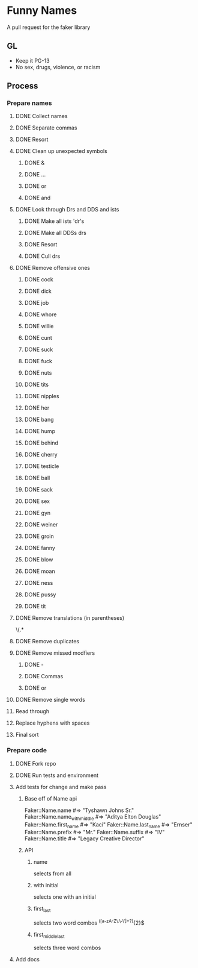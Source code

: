 * Funny Names
A pull request for the faker library
** GL
- Keep it PG-13
- No sex, drugs, violence, or racism
** Process
*** Prepare names
**** DONE Collect names
CLOSED: [2017-05-11 Thu 10:44]
**** DONE Separate commas
CLOSED: [2017-05-11 Thu 12:52]
**** DONE Resort
CLOSED: [2017-05-11 Thu 12:55]
**** DONE Clean up unexpected symbols
CLOSED: [2017-05-11 Thu 12:59]
***** DONE &
CLOSED: [2017-05-11 Thu 12:56]
***** DONE ...
CLOSED: [2017-05-11 Thu 12:57]
***** DONE or
CLOSED: [2017-05-11 Thu 12:57]
***** DONE and
CLOSED: [2017-05-11 Thu 12:58]
**** DONE Look through Drs and DDS and ists
CLOSED: [2017-05-11 Thu 13:02]
***** DONE Make all ists 'dr's
CLOSED: [2017-05-11 Thu 13:00]
***** DONE Make all DDSs drs
CLOSED: [2017-05-11 Thu 13:01]
***** DONE Resort
CLOSED: [2017-05-11 Thu 13:02]
***** DONE Cull drs
CLOSED: [2017-05-11 Thu 13:02]
**** DONE Remove offensive ones
CLOSED: [2017-05-11 Thu 12:56]
***** DONE cock
CLOSED: [2017-05-11 Thu 12:24]
***** DONE dick
CLOSED: [2017-05-11 Thu 12:25]
***** DONE job
CLOSED: [2017-05-11 Thu 12:25]
***** DONE whore
CLOSED: [2017-05-11 Thu 12:25]
***** DONE willie
CLOSED: [2017-05-11 Thu 12:27]
***** DONE cunt
CLOSED: [2017-05-11 Thu 12:27]
***** DONE suck
CLOSED: [2017-05-11 Thu 12:28]
***** DONE fuck
CLOSED: [2017-05-11 Thu 12:28]
***** DONE nuts
CLOSED: [2017-05-11 Thu 12:28]
***** DONE tits
CLOSED: [2017-05-11 Thu 12:29]
***** DONE nipples
CLOSED: [2017-05-11 Thu 12:29]
***** DONE her
CLOSED: [2017-05-11 Thu 12:33]
***** DONE bang
CLOSED: [2017-05-11 Thu 12:33]
***** DONE hump
CLOSED: [2017-05-11 Thu 12:33]
***** DONE behind
CLOSED: [2017-05-11 Thu 12:33]
***** DONE cherry
CLOSED: [2017-05-11 Thu 12:33]
***** DONE testicle
CLOSED: [2017-05-11 Thu 12:34]
***** DONE ball
CLOSED: [2017-05-11 Thu 12:35]
***** DONE sack
CLOSED: [2017-05-11 Thu 12:35]
***** DONE sex
CLOSED: [2017-05-11 Thu 12:39]
***** DONE gyn
CLOSED: [2017-05-11 Thu 12:53]
***** DONE weiner
CLOSED: [2017-05-11 Thu 12:53]
***** DONE groin
CLOSED: [2017-05-11 Thu 12:54]
***** DONE fanny
CLOSED: [2017-05-11 Thu 12:54]
***** DONE blow
CLOSED: [2017-05-11 Thu 12:54]
***** DONE moan
CLOSED: [2017-05-11 Thu 12:55]
***** DONE ness
CLOSED: [2017-05-11 Thu 12:55]
***** DONE pussy
CLOSED: [2017-05-11 Thu 12:55]
***** DONE tit
CLOSED: [2017-05-11 Thu 12:55]
**** DONE Remove translations (in parentheses)
CLOSED: [2017-05-11 Thu 13:05]
\s\(.*
**** DONE Remove duplicates
CLOSED: [2017-05-11 Thu 13:06]
**** DONE Remove missed modfiers
CLOSED: [2017-05-11 Thu 13:09]
***** DONE -
CLOSED: [2017-05-11 Thu 13:08]
***** DONE Commas
CLOSED: [2017-05-11 Thu 13:08]
***** DONE or
CLOSED: [2017-05-11 Thu 13:09]
**** DONE Remove single words
CLOSED: [2017-05-11 Thu 13:12]
**** Read through
**** Replace hyphens with spaces
**** Final sort
*** Prepare code
**** DONE Fork repo
CLOSED: [2017-05-11 Thu 10:50]
**** DONE Run tests and environment
CLOSED: [2017-05-11 Thu 10:50]
**** Add tests for change and make pass
***** Base off of Name api
Faker::Name.name             #=> "Tyshawn Johns Sr."
Faker::Name.name_with_middle #=> "Aditya Elton Douglas"
Faker::Name.first_name       #=> "Kaci"
Faker::Name.last_name        #=> "Ernser"
Faker::Name.prefix           #=> "Mr."
Faker::Name.suffix           #=> "IV"
Faker::Name.title            #=> "Legacy Creative Director"
***** API
****** name
selects from all
****** with initial
selects one with an initial
****** first_last
selects two word combos
^([a-zA-Z\.\-\']+\s?){2}$
****** first_middle_last
selects three word combos
**** Add docs

